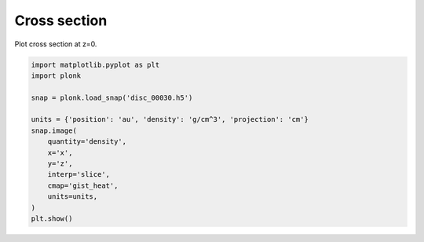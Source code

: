 -------------
Cross section
-------------

Plot cross section at z=0.

.. code-block:: python

    import matplotlib.pyplot as plt
    import plonk

    snap = plonk.load_snap('disc_00030.h5')

    units = {'position': 'au', 'density': 'g/cm^3', 'projection': 'cm'}
    snap.image(
        quantity='density',
        x='x',
        y='z',
        interp='slice',
        cmap='gist_heat',
        units=units,
    )
    plt.show()

.. figure:: ../_static/cross_section.png

